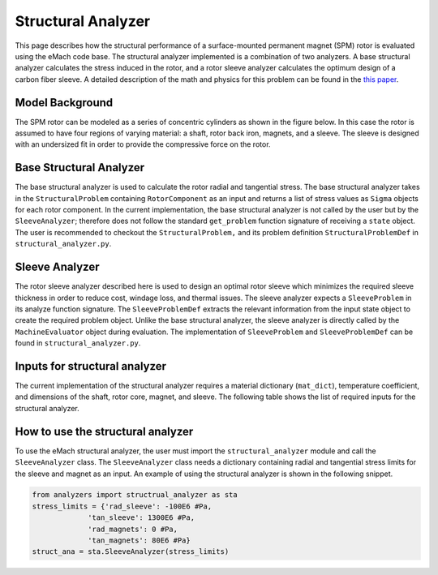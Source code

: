 .. _structural_analyzer:

Structural Analyzer
###################


This page describes how the structural performance of a surface-mounted permanent magnet (SPM) rotor is evaluated using the eMach code base. The structural analyzer implemented is a combination of two analyzers. A base structural analyzer calculates the stress induced in the rotor, and a rotor sleeve analyzer calculates the optimum design of a carbon fiber sleeve. A detailed description of the math and physics for this problem can be found in the `this paper <https://ieeexplore.ieee.org/document/9595523>`_.

Model Background
****************

The SPM rotor can be modeled as a series of concentric cylinders as shown in the figure below. In this case the rotor is assumed to have four regions of varying material: a shaft, rotor back iron, magnets, and a sleeve. The sleeve is designed with an undersized fit in order to provide the compressive force on the rotor.

.. figure:: ./images/Structural/RotorConfig.svg
   :alt: Trial1 
   :align: center
   :width: 600 

.. figure:: ./images/Structural/SleeveOrientation.svg
   :alt: Trial1 
   :align: center
   :width: 600 

Base Structural Analyzer
************************
The base structural analyzer is used to calculate the rotor radial and tangential stress. The base structural analyzer takes in the ``StructuralProblem`` containing ``RotorComponent`` as an input and returns a list of stress values as ``Sigma`` objects for each rotor component. In the current implementation, the base structural analyzer is not called by the user but by the ``SleeveAnalyzer``; therefore does not follow the standard ``get_problem`` function signature of receiving a ``state`` object.
The user is recommended to checkout the ``StructuralProblem,`` and its problem definition ``StructuralProblemDef`` in ``structural_analyzer.py``.

Sleeve Analyzer
***************
The rotor sleeve analyzer described here is used to design an optimal rotor sleeve which minimizes the required sleeve thickness in order to reduce cost, windage loss, and thermal issues. The sleeve analyzer expects a ``SleeveProblem`` in its analyze function signature. The ``SleeveProblemDef`` extracts the relevant information from the input state object to create the required problem object. Unlike the base structural analyzer, the sleeve analyzer is directly called by the ``MachineEvaluator`` object during evaluation. The implementation of ``SleeveProblem`` and ``SleeveProblemDef`` can be found in ``structural_analyzer.py``.

Inputs for structural analyzer
******************************************
The current implementation of the structural analyzer requires a material dictionary (``mat_dict``), temperature coefficient, and dimensions of the shaft, rotor core, magnet, and sleeve. The following table shows the list of required inputs for the structural analyzer.

.. csv-table:: Inputs for structural analyzer
   :file: inputs.csv
   :widths: 70, 70, 70
   :header-rows: 1

How to use the structural analyzer
**********************************
To use the eMach structural analyzer, the user must import the ``structural_analyzer`` module and call the ``SleeveAnalyzer`` class. The ``SleeveAnalyzer`` class needs a dictionary containing radial and tangential stress limits for the sleeve and magnet as an input. An example of using the structural analyzer is shown in the following snippet.

.. code-block:: python

    from analyzers import structrual_analyzer as sta
    stress_limits = {'rad_sleeve': -100E6 #Pa,
                 'tan_sleeve': 1300E6 #Pa,
                 'rad_magnets': 0 #Pa,
                 'tan_magnets': 80E6 #Pa}
    struct_ana = sta.SleeveAnalyzer(stress_limits)


